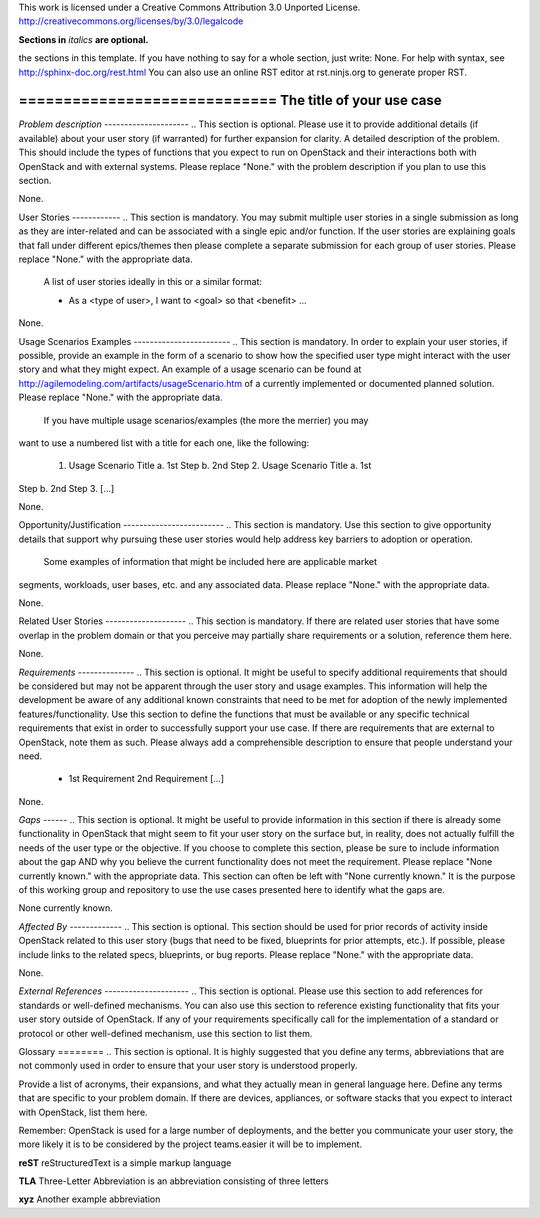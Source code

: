 ..

This work is licensed under a Creative Commons Attribution 3.0 Unported License.
http://creativecommons.org/licenses/by/3.0/legalcode

**Sections in** *italics* **are optional.**

..  This template should be in ReSTructured text. Please do not delete any of
the sections in this template.  If you have nothing to say for a whole section,
just write: None.  For help with syntax, see http://sphinx-doc.org/rest.html You
can also use an online RST editor at rst.ninjs.org to generate proper RST.

============================= The title of your use case
=============================

*Problem description* --------------------- ..  This section is optional.
Please use it to provide additional details (if available) about your user story
(if warranted) for further expansion for clarity.  A detailed description of the
problem. This should include the types of functions that you expect to run on
OpenStack and their interactions both with OpenStack and with external systems.
Please replace "None." with the problem description if you plan to use this
section.

None.

User Stories ------------ ..  This section is mandatory. You may submit multiple
user stories in a single submission as long as they are inter-related and can be
associated with a single epic and/or function.  If the user stories are
explaining goals that fall under different epics/themes then please complete a
separate submission for each group of user stories.  Please replace "None." with
the appropriate data.

 A list of user stories ideally in this or a similar format:

 * As a <type of user>, I want to <goal> so that <benefit> ...

None.

Usage Scenarios Examples ------------------------ ..  This section is mandatory.
In order to explain your user stories, if possible, provide an example in the
form of a scenario to show how the specified user type might interact with the
user story and what they might expect.  An example of a usage scenario can be
found at http://agilemodeling.com/artifacts/usageScenario.htm of a currently
implemented or documented planned solution.  Please replace "None." with the
appropriate data.

 If you have multiple usage scenarios/examples (the more the merrier) you may
want to use a numbered list with a title for each one, like the following:

 1. Usage Scenario Title a. 1st Step b. 2nd Step 2. Usage Scenario Title a. 1st
Step b. 2nd Step 3. [...]

None.

Opportunity/Justification ------------------------- ..  This section is
mandatory. Use this section to give opportunity details that support why
pursuing these user stories would help address key barriers to adoption or
operation.

 Some examples of information that might be included here are applicable market
segments, workloads, user bases, etc. and any associated data.  Please replace
"None." with the appropriate data.

None.

Related User Stories -------------------- ..  This section is mandatory. If
there are related user stories that have some overlap in the problem domain or
that you perceive may partially share requirements or a solution, reference them
here.

None.

*Requirements* -------------- ..  This section is optional.  It might be useful
to specify additional requirements that should be considered but may not be
apparent through the user story and usage examples.  This information will help
the development be aware of any additional known constraints that need to be met
for adoption of the newly implemented features/functionality.  Use this section
to define the functions that must be available or any specific technical
requirements that exist in order to successfully support your use case. If there
are requirements that are external to OpenStack, note them as such. Please
always add a comprehensible description to ensure that people understand your
need.

 * 1st Requirement 2nd Requirement [...]

None.

*Gaps* ------ ..  This section is optional.  It might be useful to provide
information in this section if there is already some functionality in OpenStack
that might seem to fit your user story on the surface but, in reality, does not
actually fulfill the needs of the user type or the objective.  If you choose to
complete this section, please be sure to include information about the gap AND
why you believe the current functionality does not meet the requirement. Please
replace "None currently known." with the appropriate data. This section can
often be left with "None currently known." It is the purpose of this working
group and repository to use the use cases presented here to identify what the
gaps are.

None currently known.

*Affected By* ------------- ..  This section is optional.  This section should
be used for prior records of activity inside OpenStack related to this user
story (bugs that need to be fixed, blueprints for prior attempts, etc.).  If
possible, please include links to the related specs, blueprints, or bug reports.
Please replace "None." with the appropriate data.

None.

*External References* --------------------- ..  This section is optional.
Please use this section to add references for standards or well-defined
mechanisms.  You can also use this section to reference existing functionality
that fits your user story outside of OpenStack.  If any of your requirements
specifically call for the implementation of a standard or protocol or other
well-defined mechanism, use this section to list them.

Glossary ======== ..  This section is optional.  It is highly suggested that you
define any terms, abbreviations that are not   commonly used in order to ensure
that your user story is understood properly.

Provide a list of acronyms, their expansions, and what they actually mean in
general language here. Define any terms that are specific to your problem
domain. If there are devices, appliances, or software stacks that you expect to
interact with OpenStack, list them here.

Remember: OpenStack is used for a large number of deployments, and the better
you communicate your user story, the more likely it is to be considered by the
project teams.easier it will be to implement.

**reST** reStructuredText is a simple markup language

**TLA** Three-Letter Abbreviation is an abbreviation consisting of three letters

**xyz** Another example abbreviation
